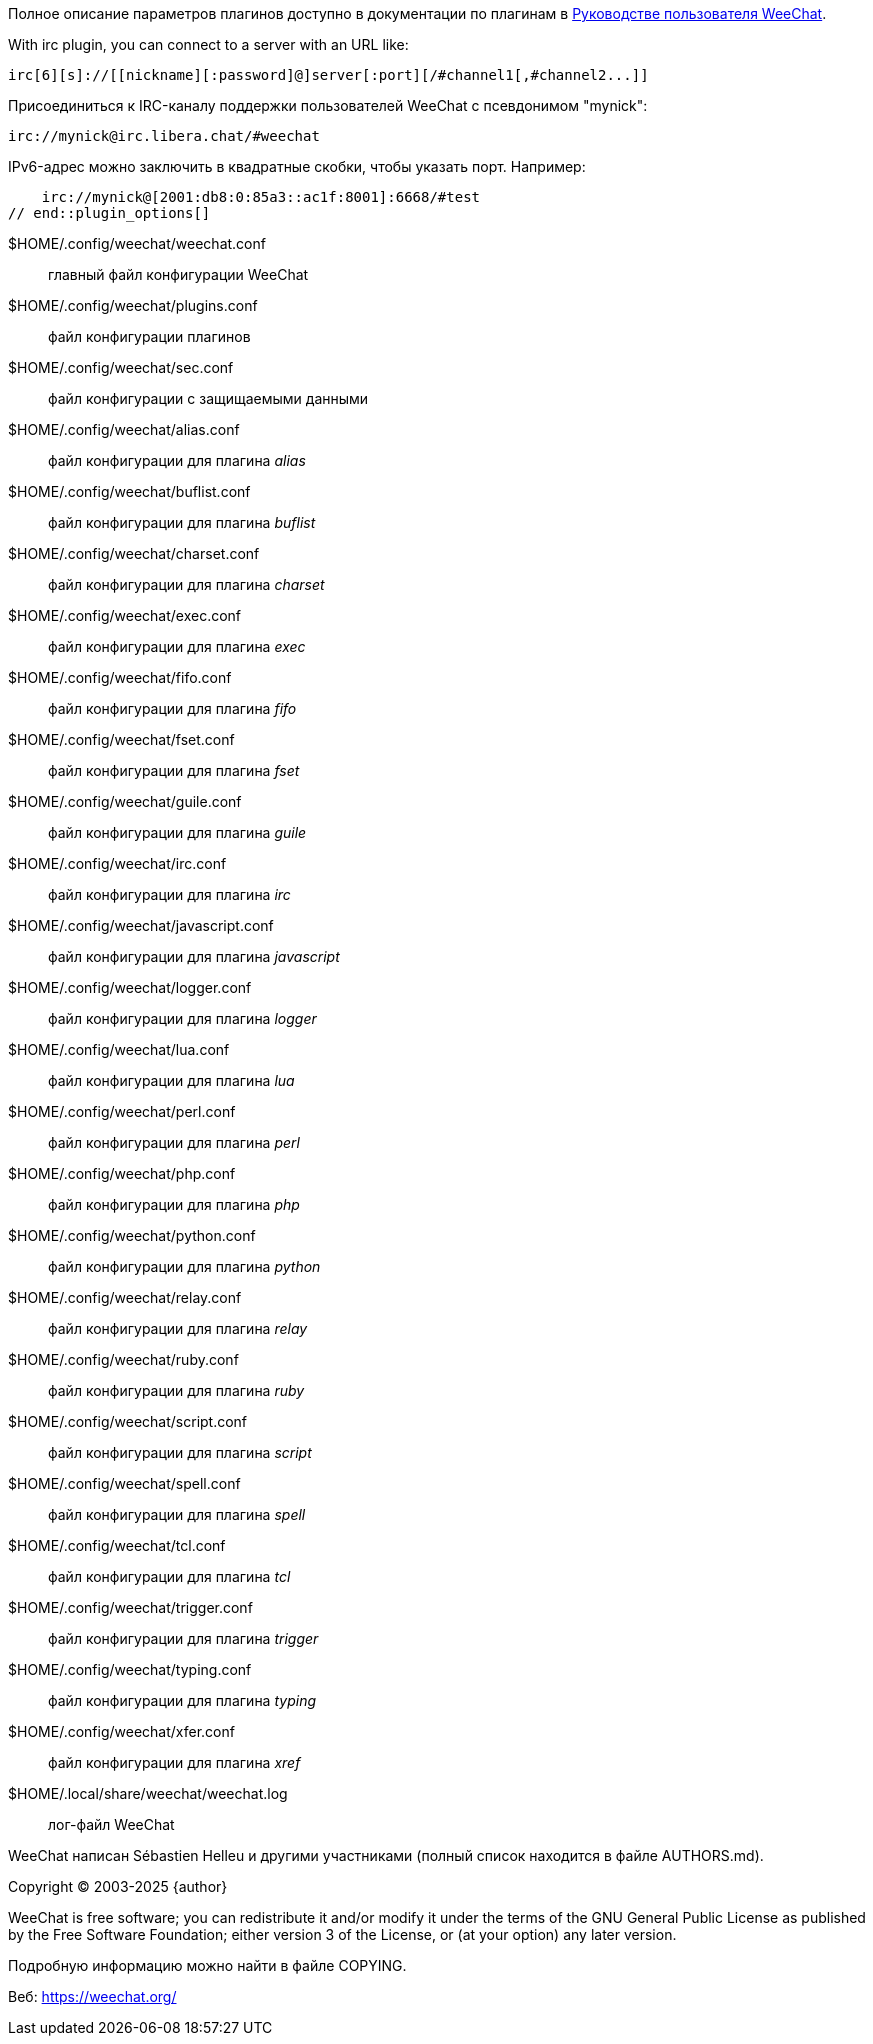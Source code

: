// SPDX-FileCopyrightText: 2003-2025 Sébastien Helleu <flashcode@flashtux.org>
// SPDX-FileCopyrightText: 2006-2007 Pavel Shevchuk <stlwrt@gmail.com>
// SPDX-FileCopyrightText: 2012 Aleksey V Zapparov <ixti@member.fsf.org>
//
// SPDX-License-Identifier: GPL-3.0-or-later

// tag::plugin_options[]
Полное описание параметров плагинов доступно в документации по плагинам в
https://weechat.org/doc/[Руководстве пользователя WeeChat].

// TRANSLATION MISSING
With irc plugin, you can connect to a server with an URL like:

    irc[6][s]://[[nickname][:password]@]server[:port][/#channel1[,#channel2...]]

Присоединиться к IRC-каналу поддержки пользователей WeeChat с псевдонимом "mynick":

    irc://mynick@irc.libera.chat/#weechat

IPv6-адрес можно заключить в квадратные скобки, чтобы указать порт. Например:

    irc://mynick@[2001:db8:0:85a3::ac1f:8001]:6668/#test
// end::plugin_options[]

// tag::files[]
$HOME/.config/weechat/weechat.conf::
    главный файл конфигурации WeeChat

$HOME/.config/weechat/plugins.conf::
    файл конфигурации плагинов

$HOME/.config/weechat/sec.conf::
    файл конфигурации с защищаемыми данными

$HOME/.config/weechat/alias.conf::
    файл конфигурации для плагина _alias_

$HOME/.config/weechat/buflist.conf::
    файл конфигурации для плагина _buflist_

$HOME/.config/weechat/charset.conf::
    файл конфигурации для плагина _charset_

$HOME/.config/weechat/exec.conf::
    файл конфигурации для плагина _exec_

$HOME/.config/weechat/fifo.conf::
    файл конфигурации для плагина _fifo_

$HOME/.config/weechat/fset.conf::
    файл конфигурации для плагина _fset_

$HOME/.config/weechat/guile.conf::
    файл конфигурации для плагина _guile_

$HOME/.config/weechat/irc.conf::
    файл конфигурации для плагина _irc_

$HOME/.config/weechat/javascript.conf::
    файл конфигурации для плагина _javascript_

$HOME/.config/weechat/logger.conf::
    файл конфигурации для плагина _logger_

$HOME/.config/weechat/lua.conf::
    файл конфигурации для плагина _lua_

$HOME/.config/weechat/perl.conf::
    файл конфигурации для плагина _perl_

$HOME/.config/weechat/php.conf::
    файл конфигурации для плагина _php_

$HOME/.config/weechat/python.conf::
    файл конфигурации для плагина _python_

$HOME/.config/weechat/relay.conf::
    файл конфигурации для плагина _relay_

$HOME/.config/weechat/ruby.conf::
    файл конфигурации для плагина _ruby_

$HOME/.config/weechat/script.conf::
    файл конфигурации для плагина _script_

$HOME/.config/weechat/spell.conf::
    файл конфигурации для плагина _spell_

$HOME/.config/weechat/tcl.conf::
    файл конфигурации для плагина _tcl_

$HOME/.config/weechat/trigger.conf::
    файл конфигурации для плагина _trigger_

$HOME/.config/weechat/typing.conf::
    файл конфигурации для плагина _typing_

$HOME/.config/weechat/xfer.conf::
    файл конфигурации для плагина _xref_

$HOME/.local/share/weechat/weechat.log::
    лог-файл WeeChat
// end::files[]

// tag::copyright[]
WeeChat написан Sébastien Helleu и другими участниками (полный список находится
в файле AUTHORS.md).

// REUSE-IgnoreStart
Copyright (C) 2003-2025 {author}
// REUSE-IgnoreEnd

WeeChat is free software; you can redistribute it and/or modify
it under the terms of the GNU General Public License as published by
the Free Software Foundation; either version 3 of the License, or
(at your option) any later version.

Подробную информацию можно найти в файле COPYING.

Веб: https://weechat.org/
// end::copyright[]
